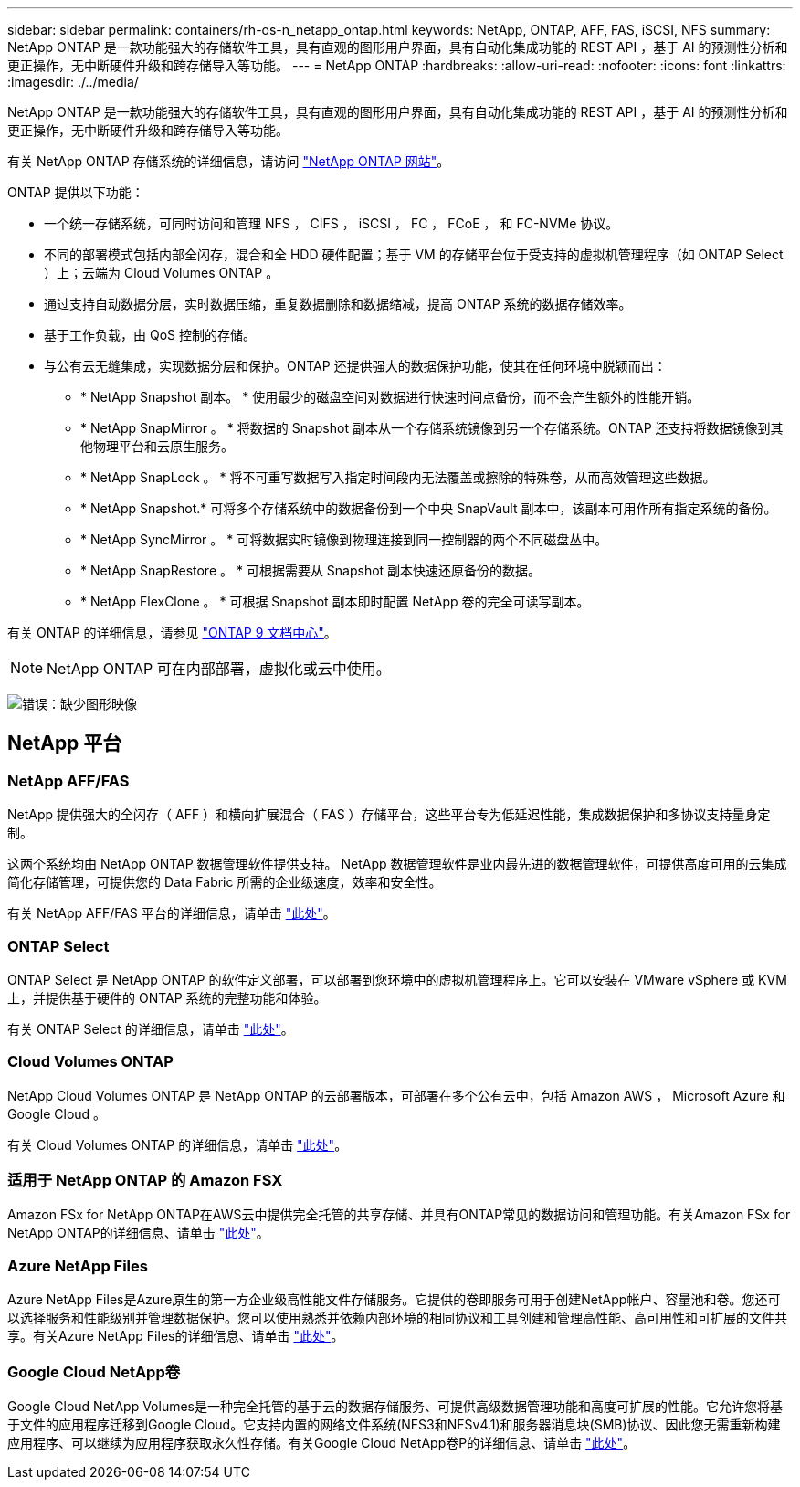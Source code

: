 ---
sidebar: sidebar 
permalink: containers/rh-os-n_netapp_ontap.html 
keywords: NetApp, ONTAP, AFF, FAS, iSCSI, NFS 
summary: NetApp ONTAP 是一款功能强大的存储软件工具，具有直观的图形用户界面，具有自动化集成功能的 REST API ，基于 AI 的预测性分析和更正操作，无中断硬件升级和跨存储导入等功能。 
---
= NetApp ONTAP
:hardbreaks:
:allow-uri-read: 
:nofooter: 
:icons: font
:linkattrs: 
:imagesdir: ./../media/


[role="lead"]
NetApp ONTAP 是一款功能强大的存储软件工具，具有直观的图形用户界面，具有自动化集成功能的 REST API ，基于 AI 的预测性分析和更正操作，无中断硬件升级和跨存储导入等功能。

有关 NetApp ONTAP 存储系统的详细信息，请访问 https://www.netapp.com/data-management/ontap-data-management-software/["NetApp ONTAP 网站"^]。

ONTAP 提供以下功能：

* 一个统一存储系统，可同时访问和管理 NFS ， CIFS ， iSCSI ， FC ， FCoE ， 和 FC-NVMe 协议。
* 不同的部署模式包括内部全闪存，混合和全 HDD 硬件配置；基于 VM 的存储平台位于受支持的虚拟机管理程序（如 ONTAP Select ）上；云端为 Cloud Volumes ONTAP 。
* 通过支持自动数据分层，实时数据压缩，重复数据删除和数据缩减，提高 ONTAP 系统的数据存储效率。
* 基于工作负载，由 QoS 控制的存储。
* 与公有云无缝集成，实现数据分层和保护。ONTAP 还提供强大的数据保护功能，使其在任何环境中脱颖而出：
+
** * NetApp Snapshot 副本。 * 使用最少的磁盘空间对数据进行快速时间点备份，而不会产生额外的性能开销。
** * NetApp SnapMirror 。 * 将数据的 Snapshot 副本从一个存储系统镜像到另一个存储系统。ONTAP 还支持将数据镜像到其他物理平台和云原生服务。
** * NetApp SnapLock 。 * 将不可重写数据写入指定时间段内无法覆盖或擦除的特殊卷，从而高效管理这些数据。
** * NetApp Snapshot.* 可将多个存储系统中的数据备份到一个中央 SnapVault 副本中，该副本可用作所有指定系统的备份。
** * NetApp SyncMirror 。 * 可将数据实时镜像到物理连接到同一控制器的两个不同磁盘丛中。
** * NetApp SnapRestore 。 * 可根据需要从 Snapshot 副本快速还原备份的数据。
** * NetApp FlexClone 。 * 可根据 Snapshot 副本即时配置 NetApp 卷的完全可读写副本。




有关 ONTAP 的详细信息，请参见 https://docs.netapp.com/ontap-9/index.jsp["ONTAP 9 文档中心"^]。


NOTE: NetApp ONTAP 可在内部部署，虚拟化或云中使用。

image:redhat_openshift_image35.png["错误：缺少图形映像"]



== NetApp 平台



=== NetApp AFF/FAS

NetApp 提供强大的全闪存（ AFF ）和横向扩展混合（ FAS ）存储平台，这些平台专为低延迟性能，集成数据保护和多协议支持量身定制。

这两个系统均由 NetApp ONTAP 数据管理软件提供支持。 NetApp 数据管理软件是业内最先进的数据管理软件，可提供高度可用的云集成简化存储管理，可提供您的 Data Fabric 所需的企业级速度，效率和安全性。

有关 NetApp AFF/FAS 平台的详细信息，请单击 https://docs.netapp.com/platstor/index.jsp["此处"]。



=== ONTAP Select

ONTAP Select 是 NetApp ONTAP 的软件定义部署，可以部署到您环境中的虚拟机管理程序上。它可以安装在 VMware vSphere 或 KVM 上，并提供基于硬件的 ONTAP 系统的完整功能和体验。

有关 ONTAP Select 的详细信息，请单击 https://docs.netapp.com/us-en/ontap-select/["此处"]。



=== Cloud Volumes ONTAP

NetApp Cloud Volumes ONTAP 是 NetApp ONTAP 的云部署版本，可部署在多个公有云中，包括 Amazon AWS ， Microsoft Azure 和 Google Cloud 。

有关 Cloud Volumes ONTAP 的详细信息，请单击 https://docs.netapp.com/us-en/occm/#discover-whats-new["此处"]。



=== 适用于 NetApp ONTAP 的 Amazon FSX

Amazon FSx for NetApp ONTAP在AWS云中提供完全托管的共享存储、并具有ONTAP常见的数据访问和管理功能。有关Amazon FSx for NetApp ONTAP的详细信息、请单击 https://docs.aws.amazon.com/fsx/latest/ONTAPGuide/what-is-fsx-ontap.html["此处"]。



=== Azure NetApp Files

Azure NetApp Files是Azure原生的第一方企业级高性能文件存储服务。它提供的卷即服务可用于创建NetApp帐户、容量池和卷。您还可以选择服务和性能级别并管理数据保护。您可以使用熟悉并依赖内部环境的相同协议和工具创建和管理高性能、高可用性和可扩展的文件共享。有关Azure NetApp Files的详细信息、请单击 https://learn.microsoft.com/en-us/azure/azure-netapp-files/["此处"]。



=== Google Cloud NetApp卷

Google Cloud NetApp Volumes是一种完全托管的基于云的数据存储服务、可提供高级数据管理功能和高度可扩展的性能。它允许您将基于文件的应用程序迁移到Google Cloud。它支持内置的网络文件系统(NFS3和NFSv4.1)和服务器消息块(SMB)协议、因此您无需重新构建应用程序、可以继续为应用程序获取永久性存储。有关Google Cloud NetApp卷P的详细信息、请单击 https://cloud.google.com/netapp/volumes/docs/discover/overview["此处"]。
